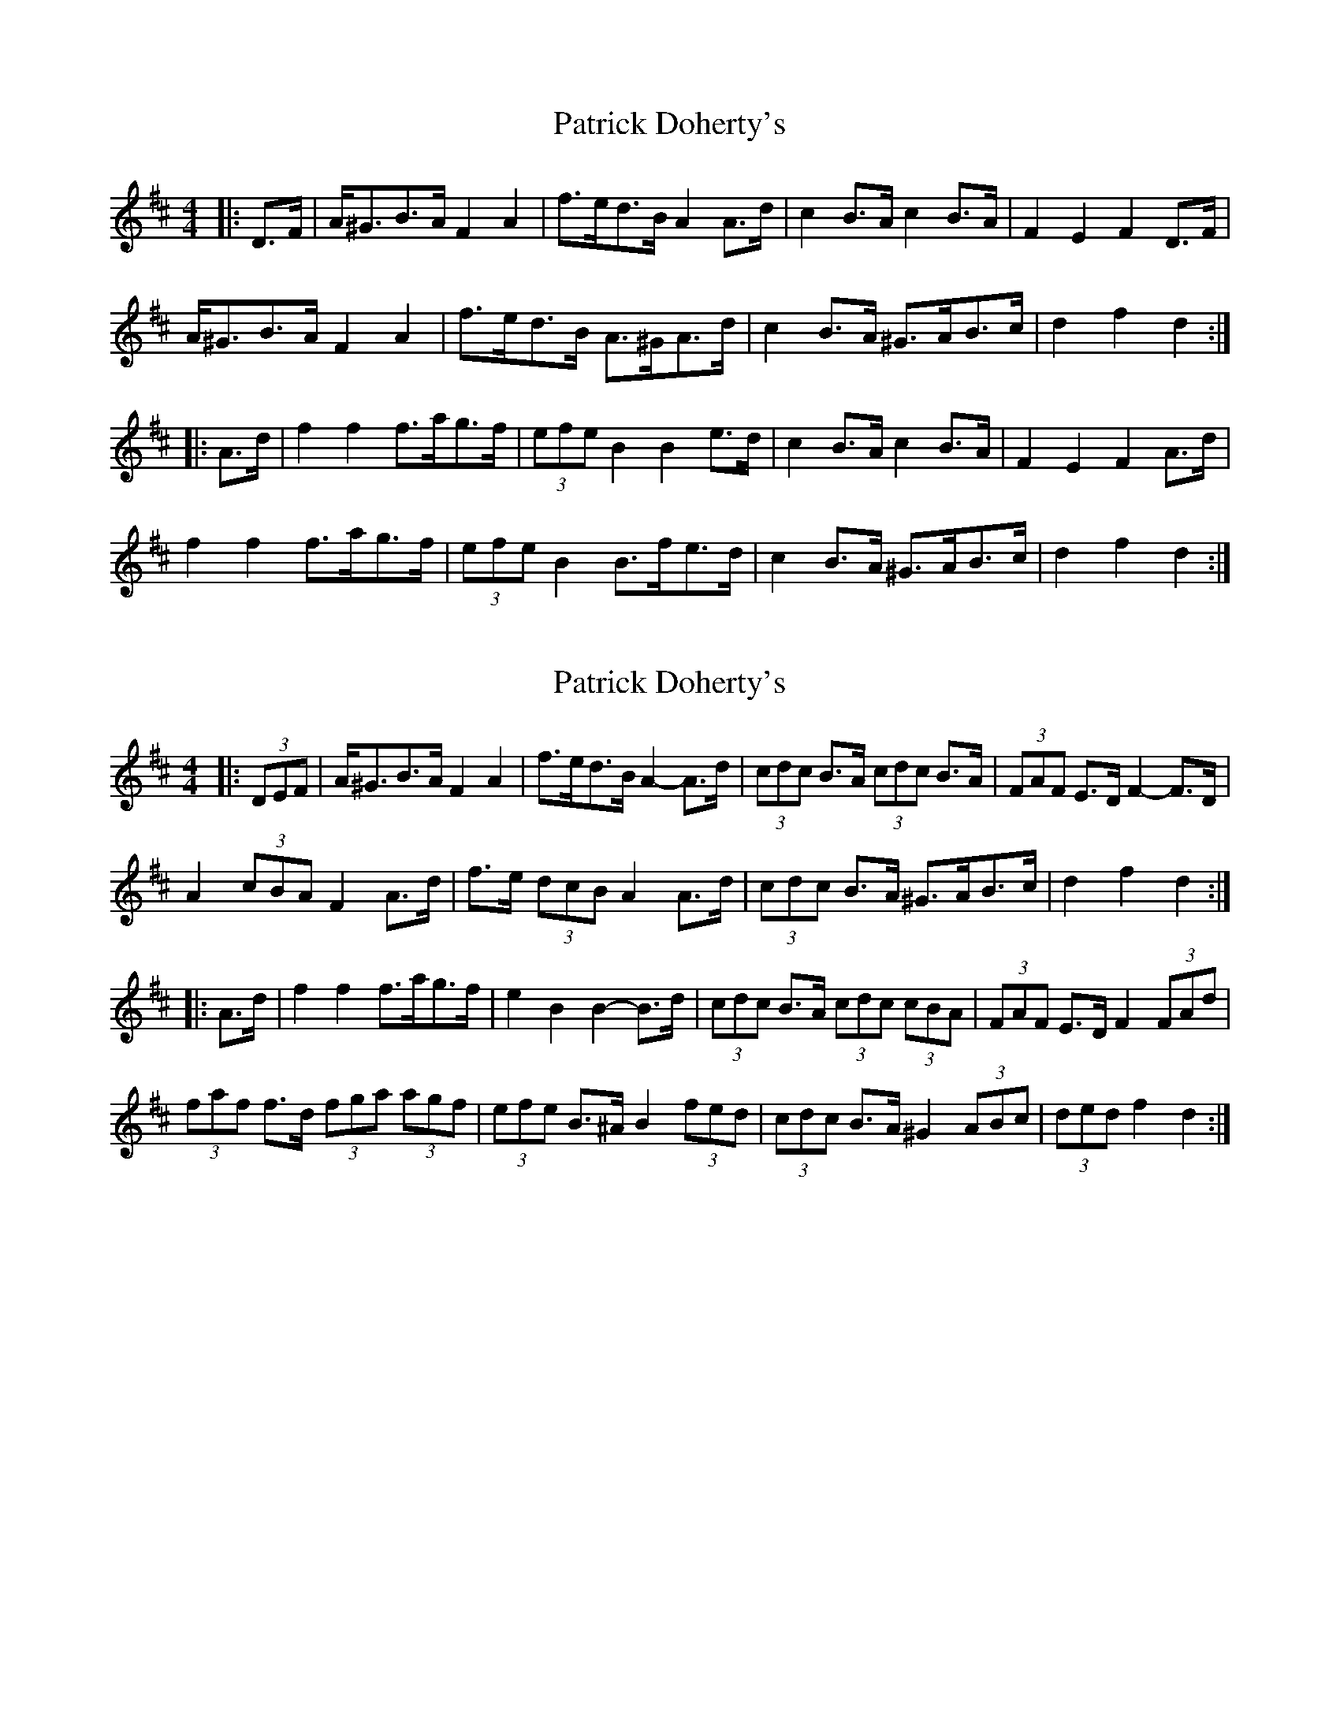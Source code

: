 X: 1
T: Patrick Doherty's
Z: ceolachan
S: https://thesession.org/tunes/12474#setting20839
R: barndance
M: 4/4
L: 1/8
K: Dmaj
|: D>F |A<^GB>A F2 A2 | f>ed>B A2 A>d | c2 B>A c2 B>A | F2 E2 F2 D>F |
A<^GB>A F2 A2 | f>ed>B A>^GA>d | c2 B>A ^G>AB>c | d2 f2 d2 :|
|: A>d |f2 f2 f>ag>f | (3efe B2 B2 e>d | c2 B>A c2 B>A | F2 E2 F2 A>d |
f2 f2 f>ag>f | (3efe B2 B>fe>d | c2 B>A ^G>AB>c | d2 f2 d2 :|
X: 2
T: Patrick Doherty's
Z: ceolachan
S: https://thesession.org/tunes/12474#setting23913
R: barndance
M: 4/4
L: 1/8
K: Dmaj
|: (3DEF |A<^GB>A F2 A2 | f>ed>B A2- A>d | (3cdc B>A (3cdc B>A | (3FAF E>D F2- F>D |
A2 (3cBA F2 A>d | f>e (3dcB A2 A>d | (3cdc B>A ^G>AB>c | d2 f2 d2 :|
|: A>d |f2 f2 f>ag>f | e2 B2 B2- B>d | (3cdc B>A (3cdc (3cBA | (3FAF E>D F2 (3FAd |
(3faf f>d (3fga (3agf | (3efe B>^A B2 (3fed | (3cdc B>A ^G2 (3ABc | (3ded f2 d2 :|
